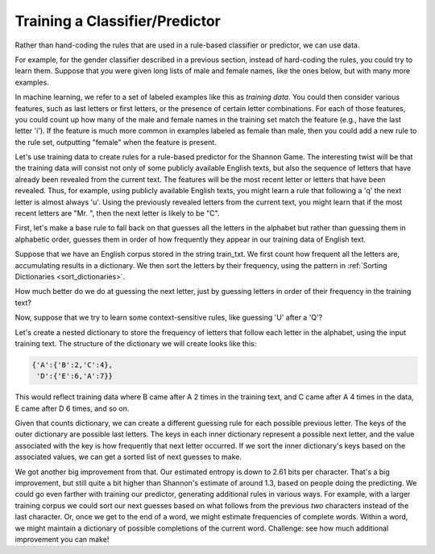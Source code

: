 
Training a Classifier/Predictor
-------------------------------

.. index:: training data, training set


Rather than hand-coding the rules that are used in a rule-based classifier or predictor, we can use data. 

For example, for the gender classifier described in a previous section, instead of hard-coding the rules, you could try to learn them. Suppose that you were given long lists of male and female names, like the ones below, but with many more examples.

.. activecode:: prediction_8
   :nocanvas:
   
   males = ['Barde', 'Ali', 'Marcio', 'Tyrone', 'Gabriel', 'Gerrard', 'Lawrence', 'Knox', 'Kurtis', 'Adrian', 'Arlo', 'Wilburt', 'Barney', 'Thadeus', 'Kalil', 'Zacharia', 'Ruben', 'Yigal', 'Paddie', 'Francis', 'Eliot', 'Bud', 'Zebulen', 'Hartwell', 'Daniel', 'Gerold', 'Reynold', 'Solomon', 'Kingsly', 'Haydon', 'Edgardo', 'Ford', 'Gregorio', 'Cory', 'Drew', 'Rodrique', 'Flin', 'Ginger', 'Bard', 'Wye', 'Yacov', 'Theo', 'Lindsey', 'Penn', 'Raleigh', 'Phineas', 'Ulric', 'Dion', 'Zary', 'Ricardo']
   
   females = ['Erinna', 'Orelee', 'Melisandra', 'Dorotea', 'Alvinia', 'Leena', 'Milli', 'Beckie', 'Sascha', 'Cortney', 'Cheri', 'Shanda', 'Catrina', 'Anestassia', 'Cher', 'Randy', 'Charline', 'Brigit', 'Rafaelia', 'Shelagh', 'Cherish', 'Zorana', 'Shay', 'Beatrice', 'Jeannette', 'Briana', 'Lynne', 'Kattie', 'Tobye', 'Marietta', 'Vilma', 'Meggi', 'Ondrea', 'Idell', 'Yoshi', 'Fanechka', 'Andria', 'Denys', 'Darb', 'Roby', 'Philippa', 'Alecia', 'Lanni', 'Hatti', 'Simonette', 'Celeste', 'Inesita', 'Else', 'Hulda', 'Lela']

In machine learning, we refer to a set of labeled examples like this as *training data*. You could then consider various features, such as last letters or first letters, or the presence of certain letter combinations. For each of those features, you could count up how many of the male and female names in the training set match the feature (e.g., have the last letter 'i'). If the feature is much more common in examples labeled as female than male, then you could add a new rule to the rule set, outputting "female" when the feature is present.

Let's use training data to create rules for a rule-based predictor for the Shannon Game. The interesting twist will be that the training data will consist not only of some publicly available English texts, but also the sequence of letters that have already been revealed from the current text. The features will be the most recent letter or letters that have been revealed. Thus, for example, using publicly available English texts, you might learn a rule that following a 'q' the next letter is almost always 'u'. Using the previously revealed letters from the current text, you might learn that if the most recent letters are "Mr. ", then the next letter is likely to be "C".

First, let's make a base rule to fall back on that guesses all the letters in the alphabet but rather than guessing them in alphabetic order, guesses them in order of how frequently they appear in our training data of English text.

Suppose that we have an English corpus stored in the string train_txt. We first count how frequent all the letters are, accumulating results in a dictionary. We then sort the letters by their frequency, using the pattern in :ref:`Sorting Dictionaries <sort_dictionaries>`.

.. activecode:: prediction_9
    :nocanvas:
    :include: prediction_training_helpers

    # produce a dictionary with letters and counts
    def letter_frequencies(txt):
        d = {}
        for c in txt:
            if c not in d:
                d[c] = 1
            else:
                d[c] = d[c] + 1
        return d

    fs = letter_frequencies(train_txt)


    # sort the letters by how frquently they appear
    sorted_lets = sorted(fs.keys(), key = lambda c: fs[c], reverse=True)

    # Define a default rule
    freqs_rule = (None, sorted_lets)

How much better do we do at guessing the next letter, just by guessing letters in order of their frequency in the training text?

.. activecode:: prediction_10
    :nocanvas:
    :include: prediction_training_helpers

    import sys
    sys.setExecutionLimit(60000)     # let it take up to a minute, 60 * 1000 milliseconds

    performance(test_txt, [(None, alphabet)])
    performance(test_txt, [(None, sorted_lets), (None, alphabet)])

Now, suppose that we try to learn some context-sensitive rules, like guessing 'U' after a 'Q'?

Let's create a nested dictionary to store the frequency of letters that follow each letter in the alphabet, using the input training text. The structure of the dictionary we will create looks like this:

.. code-block:: python

    {'A':{'B':2,'C':4},
     'D':{'E':6,'A':7}}

This would reflect training data where B came after A 2 times in the training text, and C came after A 4 times in the data, E came after D 6 times, and so on.

.. activecode:: prediction_11
    :nocanvas:
    :include: prediction_training_helpers

    def next_letter_frequencies(txt):
        # txt is a big text string
        r = {} # initialize the accumulator, an empty ditionary
        for i in range(len(txt)-1):
            # loop through the positions (indexes) of txt;
            # each iteration, we'll be looking at the
            # letter txt[i] and the following letter, txt[i+1]
            if txt[i] not in r:
                # first time we've seen the current letter
                # make an empty dictionary for counts of what letters come next
                r[txt[i]] = {}
            next_letter_freqs = r[txt[i]]  # dictionary of counts of what letters come next after txt[i]
            next_letter = txt[i+1]  # next letter is txt[i+1]
            if next_letter not in next_letter_freqs:
                # first time seeing next_letter after txt[i+1]
                next_letter_freqs[next_letter] = 1
            else:
                next_letter_freqs[next_letter] = next_letter_freqs[next_letter] + 1
        return r

    counts = next_letter_frequencies(train_txt)
    print(counts)

Given that counts dictionary, we can create a different guessing rule for each possible previous letter. The keys of the outer dictionary are possible last letters. The keys in each inner dictionary represent a possible next letter, and the value associated with the key is how frequently that next letter occurred. If we sort the inner dictionary's keys based on the associated values, we can get a sorted list of next guesses to make.

.. activecode:: prediction_12
    :nocanvas:
    :include: prediction_training_helpers

    context_sensitive_rules = []
    for c in counts.keys():
        fs = counts[c]
        sorted_lets = sorted(fs.keys(), key = lambda c: fs[c], reverse=True)
        context_sensitive_rules.append((c, sorted_lets))
    # make default rule for letters in test_txt that weren't in train_txt
    context_sensitive_rules.append((None, alphabet))

    import sys
    sys.setExecutionLimit(60000)     # let it take up to a minute, 60 * 1000 milliseconds

    performance(test_txt, [(None, sorted_lets), (None, alphabet)])
    performance(test_txt, context_sensitive_rules)
    entropy(test_txt, context_sensitive_rules)

We got another big improvement from that. Our estimated entropy is down to 2.61 bits per character. That's a big improvement, but still quite a bit higher than Shannon's estimate of around 1.3, based on people doing the predicting.  We could go even farther with training our predictor, generating additional rules in various ways. For example, with a larger training corpus we could sort our next guesses based on what follows from the previous *two* characters instead of the last character. Or, once we get to the end of a word, we might estimate frequencies of complete words. Within a word, we might maintain a dictionary of possible completions of the current word. Challenge: see how much additional improvement you can make!


.. mchoice:: prediction_4
   :answer_a: labeled data used to make a classifier or predictor perform better over time.
   :answer_b: a process of making a dataset better over time.
   :feedback_a: The data are used to "train" a classifier. We make it perform well, at least on the training data.
   :feedback_b: The data are not getting trained. They are being used to train the classifier.
   :correct: a

   What does "training data" refer to?


.. activecode:: prediction_training_helpers

    alphabet = "ABCDEFGHIJKLMNOPQRSTUVWXYZs "

    def guesser(prev_txt, rls):
        all_guesses = []
        for (suffix, guesses) in rls:
            if (suffix == None) or ((len(prev_txt) >= len(suffix)) and (prev_txt[-len(suffix):] == suffix)):
                # append all the guesses that are new
                for guess in guesses:
                    if guess not in all_guesses:
                        all_guesses.append(guess)
        return all_guesses


    def performance(txt, rls):
        # txt is a string
        # rls is a list of tuples; each tuple represents one rule
        # Run the guesser on txt and print out the overall performance

        tot = 0 # initialize accumulator for total guesses required
        prev_txt = ""
        for c in txt:
            to_try = guesser(prev_txt, rls)
            # find out position of the next character of txt, in the guesses list to_try
            # That's how many guesses it would take before you make the right guess
            guess_count = to_try.index(c)
            tot += guess_count
            # c has now been revealed, so add it to prev_txt
            prev_txt += c
        # done with the for loop; print the overall performance
        print("%d characters to guess\t%d guesses\t%.2f guesses per character, on average\n" % (len(txt) -1, tot, float(tot)/(len(txt) -1)))


    def collapse(txt):
        # turn newlines and tabs into spaces and collapse multiple spaces to just one
        # gets rid of anything that's not in our predefined alphabet.
        txt = txt.upper()
        txt = txt.replace("\r", " ").replace("\n", " ").replace("\t", " ")
        res = ""
        prev = ""
        for c in txt:
            if c in alphabet:
                # if not second space in a row, use it
                if c != " " or prev != " ":
                    res += c
                # current character will be prev on the next iteration
                prev = c
        return res


    train_txt = collapse("""
    IN the year 1878 I took my degree of Doctor of Medicine of the
    University of London, and proceeded to Netley to go through the course
    prescribed for surgeons in the army. Having completed my studies there,
    I was duly attached to the Fifth Northumberland Fusiliers as Assistant
    Surgeon. The regiment was stationed in India at the time, and before
    I could join it, the second Afghan war had broken out. On landing at
    Bombay, I learned that my corps had advanced through the passes, and
    was already deep in the enemy's country. I followed, however, with many
    other officers who were in the same situation as myself, and succeeded
    in reaching Candahar in safety, where I found my regiment, and at once
    entered upon my new duties.

    The campaign brought honours and promotion to many, but for me it had
    nothing but misfortune and disaster. I was removed from my brigade and
    attached to the Berkshires, with whom I served at the fatal battle of
    Maiwand. There I was struck on the shoulder by a Jezail bullet, which
    shattered the bone and grazed the subclavian artery. I should have
    fallen into the hands of the murderous Ghazis had it not been for the
    devotion and courage shown by Murray, my orderly, who threw me across a
    pack-horse, and succeeded in bringing me safely to the British lines.

    Worn with pain, and weak from the prolonged hardships which I had
    undergone, I was removed, with a great train of wounded sufferers, to
    the base hospital at Peshawar. Here I rallied, and had already improved
    so far as to be able to walk about the wards, and even to bask a little
    upon the verandah, when I was struck down by enteric fever, that curse
    of our Indian possessions. For months my life was despaired of, and
    when at last I came to myself and became convalescent, I was so weak and
    emaciated that a medical board determined that not a day should be lost
    in sending me back to England. I was dispatched, accordingly, in the
    troopship "Orontes," and landed a month later on Portsmouth jetty, with
    my health irretrievably ruined, but with permission from a paternal
    government to spend the next nine months in attempting to improve it.

    I had neither kith nor kin in England, and was therefore as free as
    air--or as free as an income of eleven shillings and sixpence a day will
    permit a man to be. Under such circumstances, I naturally gravitated to
    London, that great cesspool into which all the loungers and idlers of
    the Empire are irresistibly drained. There I stayed for some time at
    a private hotel in the Strand, leading a comfortless, meaningless
    existence, and spending such money as I had, considerably more freely
    than I ought. So alarming did the state of my finances become, that
    I soon realized that I must either leave the metropolis and rusticate
    somewhere in the country, or that I must make a complete alteration in
    my style of living. Choosing the latter alternative, I began by making
    up my mind to leave the hotel, and to take up my quarters in some less
    pretentious and less expensive domicile.

    On the very day that I had come to this conclusion, I was standing at
    the Criterion Bar, when some one tapped me on the shoulder, and turning
    round I recognized young Stamford, who had been a dresser under me at
    Barts. The sight of a friendly face in the great wilderness of London is
    a pleasant thing indeed to a lonely man. In old days Stamford had never
    been a particular crony of mine, but now I hailed him with enthusiasm,
    and he, in his turn, appeared to be delighted to see me. In the
    exuberance of my joy, I asked him to lunch with me at the Holborn, and
    we started off together in a hansom.
    """)

    test_txt = collapse("""
        "Ah," said Holmes, "I think that what you have been good enough
    to tell us makes the matter fairly clear, and that I can deduce
    all that remains. Mr. Rucastle then, I presume, took to this
    system of imprisonment?"

    "Yes, sir."

    "And brought Miss Hunter down from London in order to get rid of
    the disagreeable persistence of Mr. Fowler."

    "That was it, sir."

    "But Mr. Fowler being a persevering man, as a good seaman should
    be, blockaded the house, and having met you succeeded by certain
    arguments, metallic or otherwise, in convincing you that your
    interests were the same as his."

    "Mr. Fowler was a very kind-spoken, free-handed gentleman," said
    Mrs. Toller serenely.

    "And in this way he managed that your good man should have no
    want of drink, and that a ladder should be ready at the moment
    when your master had gone out."

    "You have it, sir, just as it happened."

    "I am sure we owe you an apology, Mrs. Toller," said Holmes, "for
    you have certainly cleared up everything which puzzled us. And
    here comes the country surgeon and Mrs. Rucastle, so I think,
    Watson, that we had best escort Miss Hunter back to Winchester,
    as it seems to me that our locus standi now is rather a
    questionable one."

    And thus was solved the mystery of the sinister house with the
    copper beeches in front of the door. Mr. Rucastle survived, but
    was always a broken man, kept alive solely through the care of
    his devoted wife. They still live with their old servants, who
    probably know so much of Rucastle's past life that he finds it
    difficult to part from them. Mr. Fowler and Miss Rucastle were
    married, by special license, in Southampton the day after their
    flight, and he is now the holder of a government appointment in
    the island of Mauritius. As to Miss Violet Hunter, my friend
    Holmes, rather to my disappointment, manifested no further
    interest in her when once she had ceased to be the centre of one
    of his problems, and she is now the head of a private school at
    Walsall, where I believe that she has met with considerable success.
    """)

    # produce a dictionary with letters and counts
    def letter_frequencies(txt):
        d = {}
        for c in txt:
            if c not in d:
                d[c] = 1
            else:
                d[c] = d[c] + 1
        return d

    fs = letter_frequencies(train_txt)


    # sort the letters by how frquently they appear
    sorted_lets = sorted(fs.keys(), key = lambda c: fs[c], reverse=True)

    def next_letter_frequencies(txt):
        # txt is a big text string
        r = {} # initialize the accumulator, an empty ditionary
        for i in range(len(txt)-1):
            # loop through the positions (indexes) of txt;
            # each iteration, we'll be looking at the
            # letter txt[i] and the following letter, txt[i+1]
            if txt[i] not in r:
                # first time we've seen the current letter
                # make an empty dictionary for counts of what letters come next
                r[txt[i]] = {}
            next_letter_freqs = r[txt[i]]  # dictionary of counts of what letters come next after txt[i]
            next_letter = txt[i+1]  # next letter is txt[i+1]
            if next_letter not in next_letter_freqs:
                # first time seeing next_letter after txt[i+1]
                next_letter_freqs[next_letter] = 1
            else:
                next_letter_freqs[next_letter] = next_letter_freqs[next_letter] + 1
        return r

    counts = next_letter_frequencies(train_txt)

    import math
    def entropy(txt, rls):
        guess_frequencies = {}
        prev_txt = ""
        for c in txt:
            to_try = guesser(prev_txt, rls)
            guess_count = to_try.index(c) + 1
            if guess_count in guess_frequencies:
                guess_frequencies[guess_count] += 1
            else:
                guess_frequencies[guess_count] = 1
            prev_txt += c

        print("guess_frequencies:", guess_frequencies)
        # from frequencies, compute entropy
        acc = 0.0
        for i in range(len(guess_frequencies.keys())):
            guess_count = guess_frequencies.keys()[i]
            probability = guess_frequencies[guess_count] / float(len(txt))
            if i < len(guess_frequencies.keys()) - 1:
                next_guess_count = guess_frequencies.keys()[i+1]
                next_probability = guess_frequencies[next_guess_count] / float(len(txt))
            else:
                next_probability = 0
            acc += guess_count * (probability-next_probability) * math.log(guess_count, 2)

        print("entropy:", acc)
        return acc

